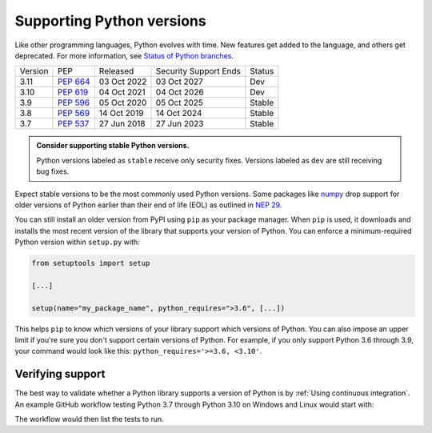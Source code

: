 Supporting Python versions
==========================
Like other programming languages, Python evolves with time. New
features get added to the language, and others get deprecated. For
more information, see `Status of Python branches
<https://devguide.python.org/#status-of-python-branches>`_.

+---------+------------+-------------+-----------------------+--------+
| Version | PEP        | Released    | Security Support Ends | Status |
+---------+------------+-------------+-----------------------+--------+
| 3.11    | `PEP 664`_ | 03 Oct 2022 | 03 Oct 2027           | Dev    |
+---------+------------+-------------+-----------------------+--------+
| 3.10    | `PEP 619`_ | 04 Oct 2021 | 04 Oct 2026           | Dev    |
+---------+------------+-------------+-----------------------+--------+
| 3.9     | `PEP 596`_ | 05 Oct 2020 | 05 Oct 2025           | Stable |
+---------+------------+-------------+-----------------------+--------+
| 3.8     | `PEP 569`_ | 14 Oct 2019 | 14 Oct 2024           | Stable |
+---------+------------+-------------+-----------------------+--------+
| 3.7     | `PEP 537`_ | 27 Jun 2018 | 27 Jun 2023           | Stable |
+---------+------------+-------------+-----------------------+--------+

.. _PEP 664: https://peps.python.org/pep-0664/
.. _PEP 619: https://peps.python.org/pep-0619/
.. _PEP 596: https://peps.python.org/pep-0596/
.. _PEP 569: https://peps.python.org/pep-0569/
.. _PEP 537: https://peps.python.org/pep-0537/

.. admonition:: Consider supporting stable Python versions.

   Python versions labeled as ``stable`` receive only security
   fixes. Versions labeled as ``dev`` are still receiving bug fixes.

Expect stable versions to be the most commonly used Python versions. Some
packages like `numpy <https://numpy.org/>`_ drop support for older versions of
Python earlier than their end of life (EOL) as outlined in `NEP 29
<https://numpy.org/neps/nep-0029-deprecation_policy.html#support-table>`_.

You can still install an older version from PyPI using ``pip`` as
your package manager. When ``pip`` is used, it downloads and installs
the most recent version of the library that supports your version of Python. You
can enforce a minimum-required Python version within ``setup.py`` with:

.. code:: python

    from setuptools import setup

    [...]

    setup(name="my_package_name", python_requires=">3.6", [...])


This helps ``pip`` to know which versions of your library
support which versions of Python. You can also impose an upper limit if you're
sure you don't support certain versions of Python. For example, if you only
support Python 3.6 through 3.9, your command would look like this: ``python_requires='>=3.6, <3.10'``.


Verifying support
-----------------
The best way to validate whether a Python library supports a version of Python
is by :ref:`Using continuous integration`. An example GitHub
workflow testing Python 3.7 through Python 3.10 on Windows and Linux would
start with:

.. code-block:: yaml
   :linenos:
   :emphasize-lines: 8, 13

   jobs:
     tests:
       name: "Tests"
       runs-on: ${{ matrix.os }}
       strategy:
         matrix:
           os: [windows-latest, ubuntu-latest]
           python-version: ['3.7', '3.8', '3.9', '3.10']
       steps:
         - name: "Run tests using pytest"
           run: pyansys/actions/test-pytest@v1
           with:
             python-version: ${{ matrix.os }}

The workflow would then list the tests to run.
